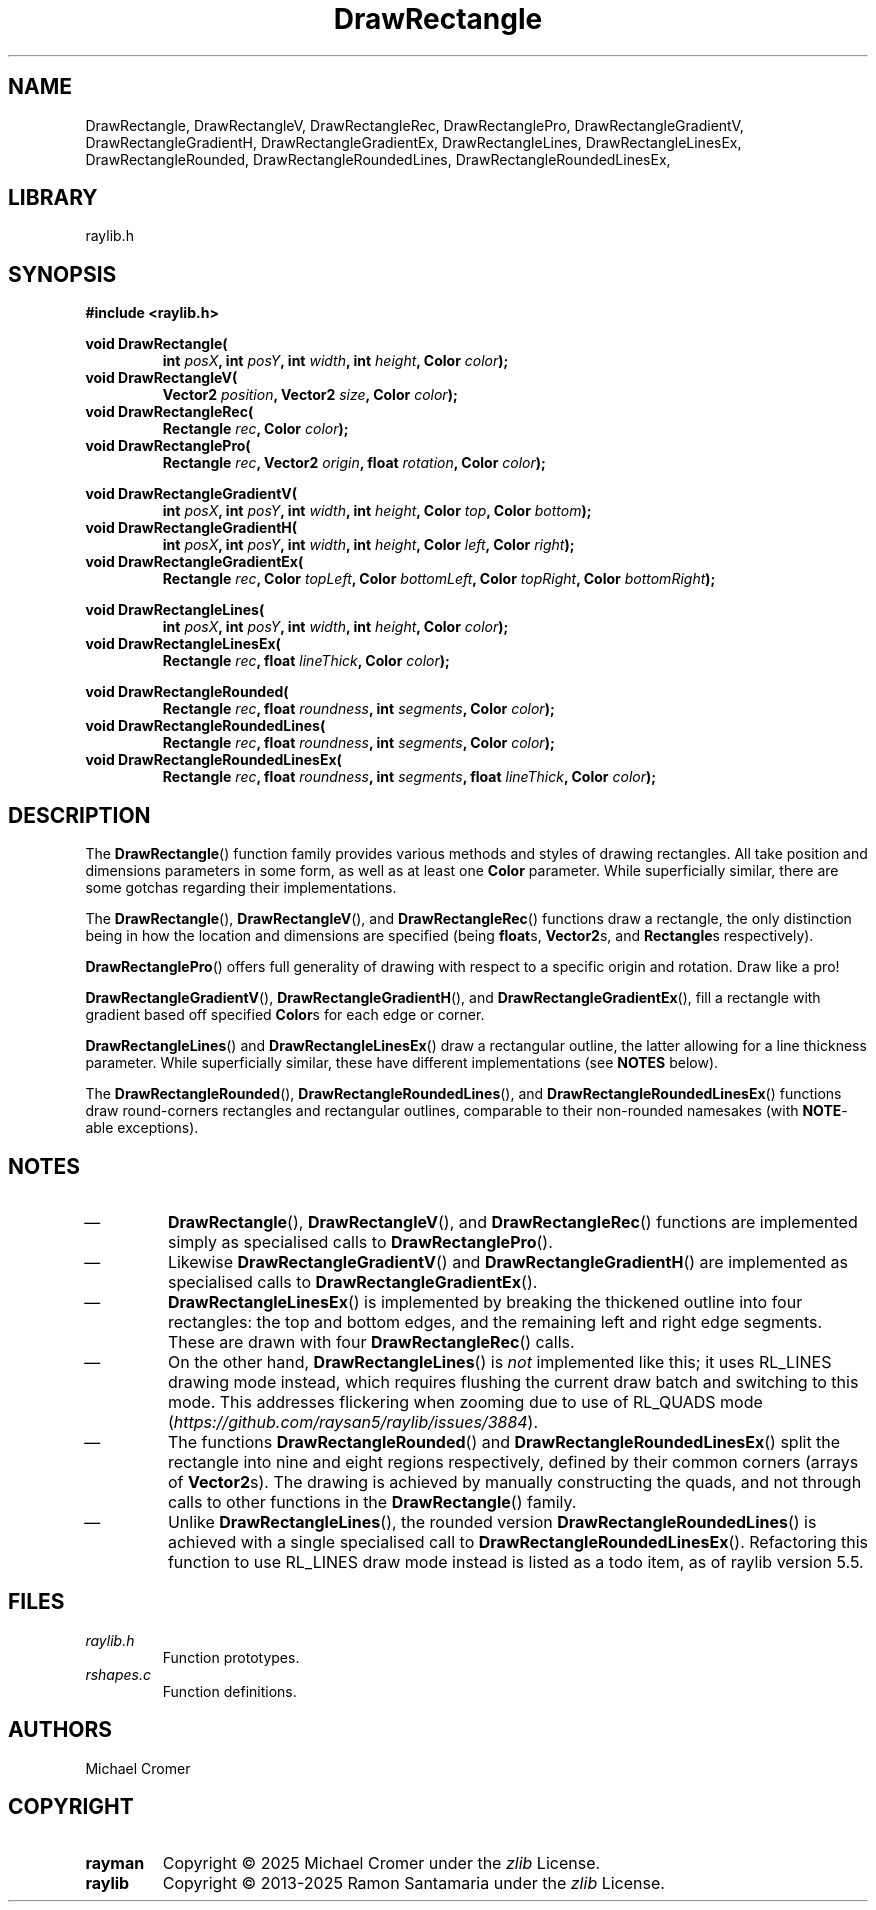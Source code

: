 .TH DrawRectangle 3 2025-01-01
.
.SH NAME
DrawRectangle,
DrawRectangleV,
DrawRectangleRec,
DrawRectanglePro,
DrawRectangleGradientV,
DrawRectangleGradientH,
DrawRectangleGradientEx,
DrawRectangleLines,
DrawRectangleLinesEx,
DrawRectangleRounded,
DrawRectangleRoundedLines,
DrawRectangleRoundedLinesEx,
.
.SH LIBRARY
raylib.h
.
.SH SYNOPSIS
.EX
.B #include <raylib.h>
.PP
.B void DrawRectangle(
.RS 
.BI "int " posX ", int " posY ", int " width ", int " height ", Color " color );
.RE 
.B void DrawRectangleV(
.RS
.BI "Vector2 " position ", Vector2 " size ", Color " color );
.RE
.B void DrawRectangleRec(
.RS
.BI "Rectangle " rec ", Color " color );
.RE
.B void DrawRectanglePro(
.RS
.BI "Rectangle " rec ", Vector2 " origin ", float " rotation ", Color " color );
.RE
.PP
.B void DrawRectangleGradientV(
.RS
.BI "int " posX ", int " posY ", int " width ", int " height ", Color " top ", Color " bottom );
.RE
.B void DrawRectangleGradientH(
.RS
.BI "int " posX ", int " posY ", int " width ", int " height ", Color " left ", Color " right );
.RE
.B void DrawRectangleGradientEx(
.RS
.BI "Rectangle " rec ", Color " topLeft ", Color " bottomLeft ", Color " topRight ", Color " bottomRight );
.RE
.PP
.B void DrawRectangleLines(
.RS
.BI "int " posX ", int " posY ", int " width ", int " height ", Color " color );
.RE
.B void DrawRectangleLinesEx(
.RS
.BI "Rectangle " rec ", float " lineThick ", Color " color );
.RE
.PP
.B void DrawRectangleRounded(
.RS
.BI "Rectangle " rec ", float " roundness ", int " segments ", Color " color );
.RE
.B void DrawRectangleRoundedLines(
.RS
.BI "Rectangle " rec ", float " roundness ", int " segments ", Color " color );
.RE
.B void DrawRectangleRoundedLinesEx(
.RS
.BI "Rectangle " rec ", float " roundness ", int " segments ", float " lineThick ", Color " color );
.RE
.EE
.
.SH DESCRIPTION
The 
.BR DrawRectangle () 
function family provides various methods and styles of drawing rectangles.
All take position and dimensions parameters in some form, as well as at least one
.B Color
parameter. 
While superficially similar, there are some gotchas regarding their implementations.
.PP
The
.BR DrawRectangle "(), " DrawRectangleV (),
and
.BR DrawRectangleRec ()
functions draw a rectangle,
the only distinction being in how the location and dimensions are specified
.RB "(being " float "s, " Vector2 "s, and " Rectangle "s respectively).
.PP
.BR DrawRectanglePro ()
offers full generality of drawing with respect to a specific origin and rotation.
Draw like a pro!
.PP
.BR DrawRectangleGradientV "(), "  DrawRectangleGradientH (),
and
.BR DrawRectangleGradientEx (),
fill a rectangle with gradient based off specified 
.BR Color s
for each edge or corner.
.PP
.BR DrawRectangleLines ()
and
.BR DrawRectangleLinesEx ()
draw a rectangular outline, the latter allowing for a line thickness parameter. 
While superficially similar, these have different implementations (see
.B NOTES
below).
.PP
The 
.BR DrawRectangleRounded "(), " DrawRectangleRoundedLines (),
and 
.BR DrawRectangleRoundedLinesEx ()
functions draw round-corners rectangles and rectangular outlines,
comparable to their non-rounded namesakes (with 
.BR NOTE -able
exceptions).
.
.SH NOTES
.IP \(em
.BR DrawRectangle "(), "  DrawRectangleV (),
and
.BR DrawRectangleRec ()
functions are implemented simply as specialised calls to 
.BR DrawRectanglePro ().
.IP \(em
Likewise
.BR DrawRectangleGradientV ()
and
.BR DrawRectangleGradientH ()
are implemented as specialised calls to
.BR DrawRectangleGradientEx ().
.IP \(em
.BR DrawRectangleLinesEx ()
is implemented by breaking the thickened outline into four rectangles:
the top and bottom edges,
and the remaining left and right edge segments.
These are drawn with four
.BR DrawRectangleRec ()
calls.
.IP \(em
On the other hand,
.BR DrawRectangleLines ()
is
.I not
implemented like this; it uses RL_LINES drawing mode instead,
which requires flushing the current draw batch and switching to this mode.
This addresses flickering when zooming due to use of RL_QUADS mode
.RI ( https://github.com/raysan5/raylib/issues/3884 ).
.IP \(em
The functions
.BR DrawRectangleRounded ()
and
.BR DrawRectangleRoundedLinesEx ()
split the rectangle into nine and eight regions respectively,
defined by their common corners (arrays of
.BR Vector2 s).
The drawing is achieved by manually constructing the quads,
and not through calls to other functions in the
.BR DrawRectangle ()
family.
.IP \(em
Unlike
.BR DrawRectangleLines (),
the rounded version 
.BR DrawRectangleRoundedLines ()
is achieved with a single specialised call to
.BR DrawRectangleRoundedLinesEx ().
Refactoring this function to use RL_LINES draw mode instead is listed as a todo item,
as of raylib version 5.5.
.
.SH FILES
.TP
.I raylib.h
Function prototypes.
.TP
.I rshapes.c
Function definitions.
.
.SH AUTHORS
Michael Cromer
.
.SH COPYRIGHT
.TP
.B rayman
Copyright \(co 2025 Michael Cromer under the
.I zlib
License.
.TP
.B raylib
Copyright \(co 2013-2025 Ramon Santamaria under the
.I zlib
License.
.
